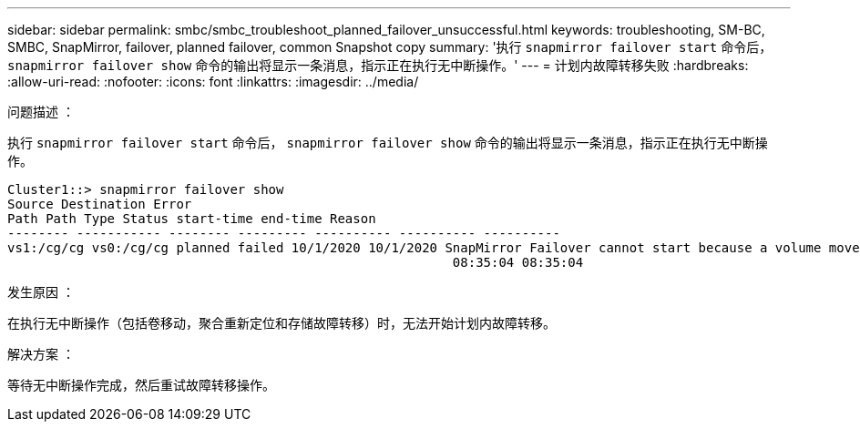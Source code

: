 ---
sidebar: sidebar 
permalink: smbc/smbc_troubleshoot_planned_failover_unsuccessful.html 
keywords: troubleshooting, SM-BC, SMBC, SnapMirror, failover, planned failover, common Snapshot copy 
summary: '执行 `snapmirror failover start` 命令后， `snapmirror failover show` 命令的输出将显示一条消息，指示正在执行无中断操作。' 
---
= 计划内故障转移失败
:hardbreaks:
:allow-uri-read: 
:nofooter: 
:icons: font
:linkattrs: 
:imagesdir: ../media/


.问题描述 ：
[role="lead"]
执行 `snapmirror failover start` 命令后， `snapmirror failover show` 命令的输出将显示一条消息，指示正在执行无中断操作。

....
Cluster1::> snapmirror failover show
Source Destination Error
Path Path Type Status start-time end-time Reason
-------- ----------- -------- --------- ---------- ---------- ----------
vs1:/cg/cg vs0:/cg/cg planned failed 10/1/2020 10/1/2020 SnapMirror Failover cannot start because a volume move is running. Retry the command once volume move has finished.
                                                          08:35:04 08:35:04
....
.发生原因 ：
在执行无中断操作（包括卷移动，聚合重新定位和存储故障转移）时，无法开始计划内故障转移。

.解决方案 ：
等待无中断操作完成，然后重试故障转移操作。
